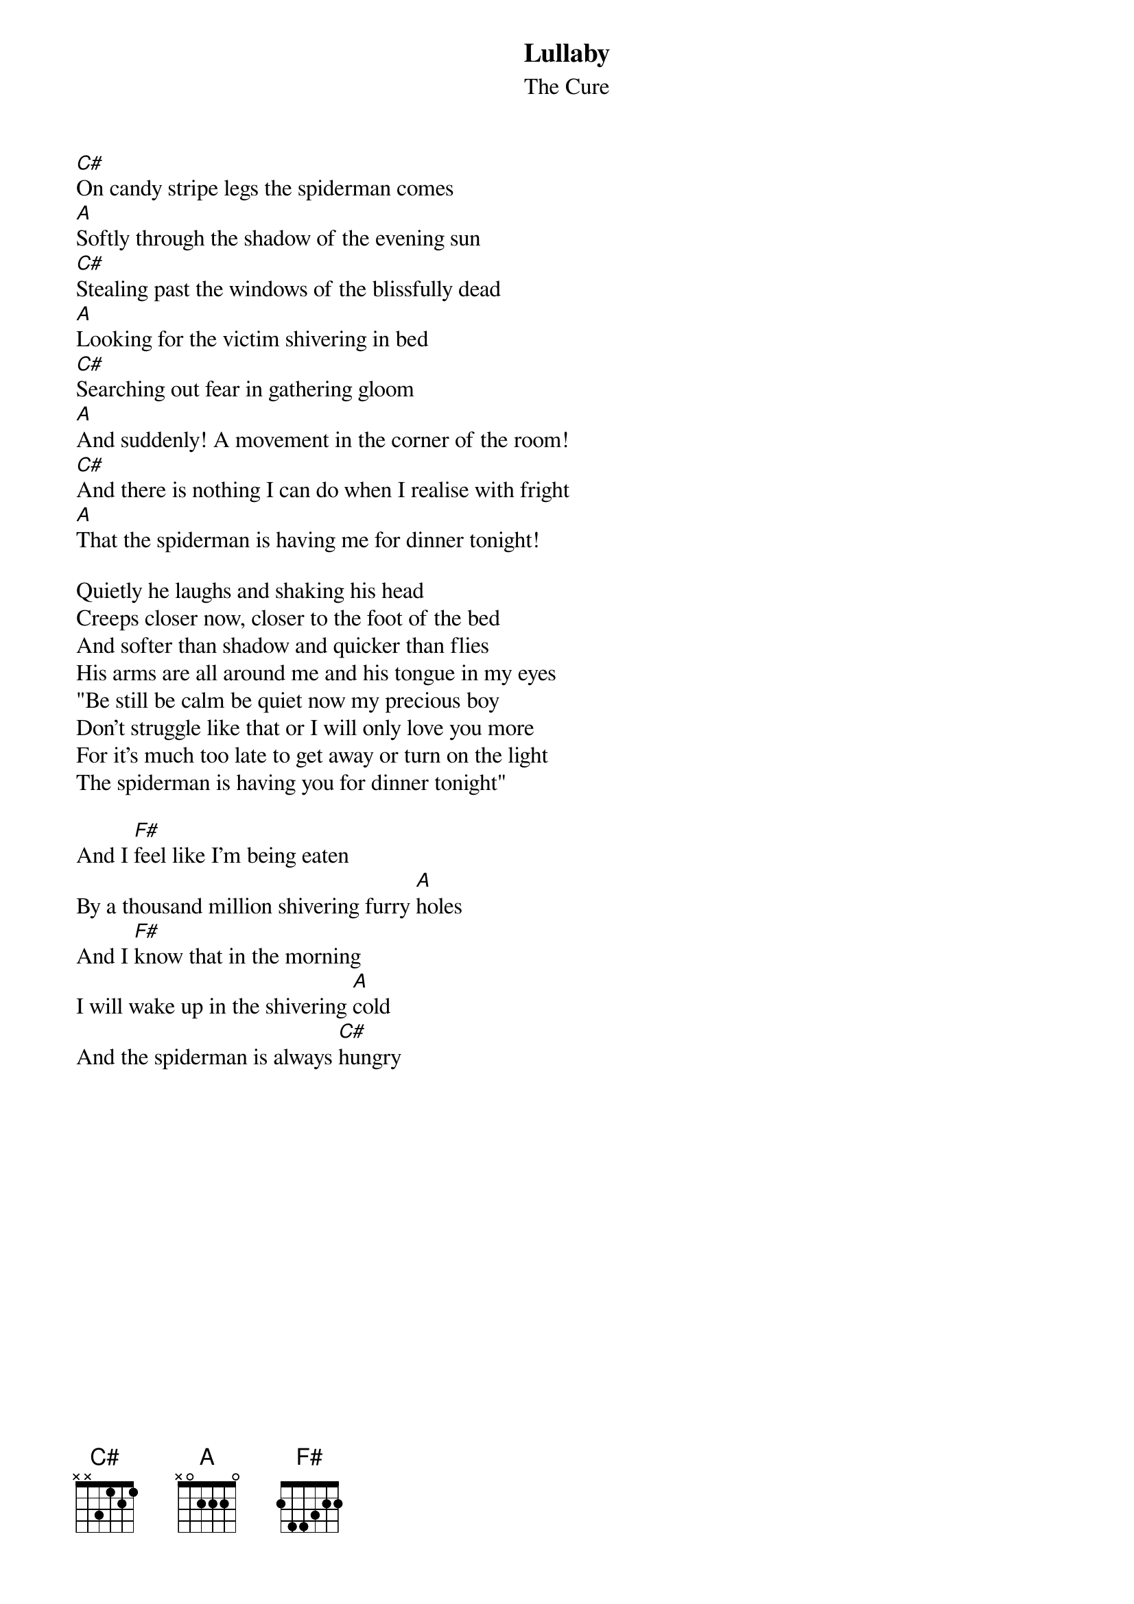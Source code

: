 {t:Lullaby}
{st:The Cure}

[C#]On candy stripe legs the spiderman comes
[A]Softly through the shadow of the evening sun
[C#]Stealing past the windows of the blissfully dead
[A]Looking for the victim shivering in bed
[C#]Searching out fear in gathering gloom     
[A]And suddenly! A movement in the corner of the room! 
[C#]And there is nothing I can do when I realise with fright  
[A]That the spiderman is having me for dinner tonight!

Quietly he laughs and shaking his head
Creeps closer now, closer to the foot of the bed
And softer than shadow and quicker than flies
His arms are all around me and his tongue in my eyes
"Be still be calm be quiet now my precious boy
Don't struggle like that or I will only love you more
For it's much too late to get away or turn on the light
The spiderman is having you for dinner tonight"

And I [F#]feel like I'm being eaten
By a thousand million shivering furry [A]holes
And I [F#]know that in the morning
I will wake up in the shivering [A]cold
And the spiderman is always [C#]hungry
